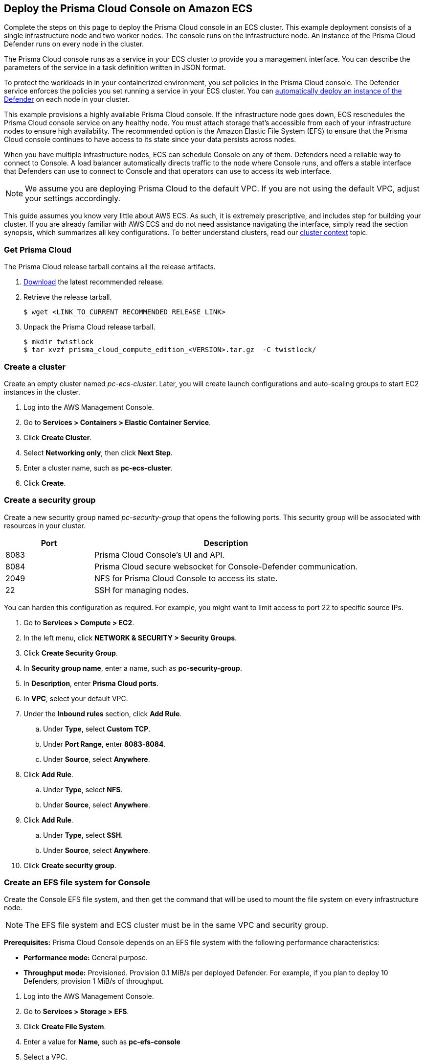 == Deploy the Prisma Cloud Console on Amazon ECS

Complete the steps on this page to deploy the Prisma Cloud console in an ECS cluster.
This example deployment consists of a single infrastructure node and two worker nodes.
The console runs on the infrastructure node.
An instance of the Prisma Cloud Defender runs on every node in the cluster.

The Prisma Cloud console runs as a service in your ECS cluster to provide you a management interface.
You can describe the parameters of the service  in a task definition written in JSON format.

To protect the workloads in in your containerized environment, you set policies in the Prisma Cloud console.
The Defender service enforces the policies you set running a service in your ECS cluster.
You can xref:../deploy-defender/orchestrator/install_amazon_ecs.adoc[automatically deploy an instance of the Defender] on each node in your cluster.

This example provisions a highly available Prisma Cloud console.
If the infrastructure node goes down, ECS reschedules the Prisma Cloud console service on any healthy node.
You must attach storage that's accessible from each of your infrastructure nodes to ensure high availability.
The recommended option is the Amazon Elastic File System (EFS) to ensure that the Prisma Cloud console continues to have access to its state since your data persists across nodes.

When you have multiple infrastructure nodes, ECS can schedule Console on any of them.
Defenders need a reliable way to connect to Console.
A load balancer automatically directs traffic to the node where Console runs, and offers a stable interface that Defenders can use to connect to Console and that operators can use to access its web interface.

NOTE: We assume you are deploying Prisma Cloud to the default VPC.
If you are not using the default VPC, adjust your settings accordingly.

This guide assumes you know very little about AWS ECS.
As such, it is extremely prescriptive, and includes step for building your cluster.
If you are already familiar with AWS ECS and do not need assistance navigating the interface, simply read the section synopsis, which summarizes all key configurations.
To better understand clusters, read our xref:../cluster-context.adoc[cluster context] topic.

[.task]
=== Get Prisma Cloud

The Prisma Cloud release tarball contains all the release artifacts.

[.procedure]
. xref:../../welcome/releases.adoc#download[Download] the latest recommended release.

. Retrieve the release tarball.

  $ wget <LINK_TO_CURRENT_RECOMMENDED_RELEASE_LINK>

. Unpack the Prisma Cloud release tarball.

  $ mkdir twistlock
  $ tar xvzf prisma_cloud_compute_edition_<VERSION>.tar.gz  -C twistlock/

[.task]
=== Create a cluster

Create an empty cluster named _pc-ecs-cluster_.
Later, you will create launch configurations and auto-scaling groups to start EC2 instances in the cluster.

[.procedure]
. Log into the AWS Management Console.

. Go to *Services > Containers > Elastic Container Service*.

. Click *Create Cluster*.

. Select *Networking only*, then click *Next Step*.

. Enter a cluster name, such as *pc-ecs-cluster*.

. Click *Create*.

[.task]
=== Create a security group

Create a new security group named _pc-security-group_ that opens the following ports.
This security group will be associated with resources in your cluster.

[cols="25%,75%a", options="header"]
|===
|Port
|Description

|8083
|Prisma Cloud Console's UI and API.

|8084
|Prisma Cloud secure websocket for Console-Defender communication.

|2049
|NFS for Prisma Cloud Console to access its state.

|22
|SSH for managing nodes.

|===

You can harden this configuration as required.
For example, you might want to limit access to port 22 to specific source IPs.

[.procedure]
. Go to *Services > Compute > EC2*.

. In the left menu, click *NETWORK & SECURITY > Security Groups*.

. Click *Create Security Group*.

. In *Security group name*, enter a name, such as *pc-security-group*.

. In *Description*, enter *Prisma Cloud ports*.

. In *VPC*, select your default VPC.

. Under the *Inbound rules* section, click *Add Rule*.

.. Under *Type*, select *Custom TCP*.

.. Under *Port Range*, enter *8083-8084*.

.. Under *Source*, select *Anywhere*.

. Click *Add Rule*.

.. Under *Type*, select *NFS*.

.. Under *Source*, select *Anywhere*.

. Click *Add Rule*.

.. Under *Type*, select *SSH*.

.. Under *Source*, select *Anywhere*.

. Click *Create security group*.

[.task]
=== Create an EFS file system for Console

Create the Console EFS file system, and then get the command that will be used to mount the file system on every infrastructure node.

NOTE: The EFS file system and ECS cluster must be in the same VPC and security group.

*Prerequisites:* Prisma Cloud Console depends on an EFS file system with the following performance characteristics:

* *Performance mode:* General purpose.
* *Throughput mode:* Provisioned.
Provision 0.1 MiB/s per deployed Defender.
For example, if you plan to deploy 10 Defenders, provision 1 MiB/s of throughput.

[.procedure]
. Log into the AWS Management Console.

. Go to *Services > Storage > EFS*.

. Click *Create File System*.

. Enter a value for *Name*, such as *pc-efs-console*

. Select a VPC.

. Click *Customize*.

. Set throughput mode to *Provisioned*, and set *Throughput* to 0.1 MiB/s per Defender to be deployed.
+
For example, if you plan to deploy ten Defenders, set throughput to 1 MiB/s (10 Defenders * 0.1 MiB/s = 1 MiB/s). 

. Click *Next*.

. For each mount target, select the *pc-security-group*.

. Click *Next*.

. In *File System Policy*, click *Next*.

. Review your settings and click *Create*.

. Click *View file system*.

. Click *Attach*, copy the NFS client mount command, and set it aside for later.
+
You will use the mount command when setting up Console's launch configuration.

=== Set up a load balancer 

Set up an AWS Classic Load Balancer, and capture the Load Balancer DNS name. 

You'll create two load balancer listeners.
One is used for Console's UI and API, which are served on port 8083.
Another is used for the websocket connection between Defender and Console, which is established on port 8084.

For detailed instructions on how to create a load balancer for Console, see xref:../../howto/configure_ecs_loadbalancer.adoc[Configure an AWS Load Balancer for ECS].

[.task]
=== Use a private registry

For maximum control over your environment, you might want to store the Console container image in your own private registry, and then install Prisma Cloud from your private registry.
When the Console service is started, ECS retrieves the image from your registry.
This procedure shows you how to push the Console container image to Amazon's Elastic Container Registry (ECR).

*Prerequisites:*

* AWS CLI is installed on your machine.
It is required to push the Console image to your registry.

[.procedure]
. Go to the directory where you unpacked the Prisma Cloud release tarball.

  $ cd prisma_cloud_compute_edition/

. Load the Console image.

  $ docker load < ./twistlock_console.tar.gz

. Go to *Services > Containers > Elastic Container Service*.

. In the left menu, click *Repositories*.

. Click *Create repository*.

. Follow the AWS instructions for logging in to the registry, tagging the Console image, and pushing it to your repo.
+
Be sure to update your Console task definition so that the value for `image` points to your private registry.

=== Deploy Console

Launch an infrastructure node that runs in the cluster, then start Prisma Cloud Console as a service on that node.

[.task]
==== Create a launch configuration for the infrastructure node

Launch configurations are templates that are used by an auto-scaling group to start EC2 instances in your cluster.

Create a launch configuration named _pc-infra-node_ that:

* Creates an instance type of t2.xlarge, or higher.
For more information about Console's minimum requirements, see the xref:../system_requirements.adoc[system requirements].
* Runs Amazon ECS-Optimized Amazon Linux 2 AMI.
* Uses the ecsInstanceRole IAM role.
* Runs a user data script that joins the _pc-ecs-cluster_ and defines a custom attribute named _purpose_ with a value of _infra_.
Console tasks will be placed to this instance.

[.procedure]
. Go to *Services > Compute > EC2*.

. In the left menu, click *Auto Scaling > Launch Configurations*.

. Click *Create launch configuration*.

. In *Name*, enter a name for your launch configuration, such as *pc-infra-node*.

. In Amazon machine image, select *Amazon ECS-Optimized Amazon Linux 2 AMI*.
+
You can get a complete list of per-region Amazon ECS-optimized AMIs from https://docs.aws.amazon.com/AmazonECS/latest/developerguide/ecs-optimized_AMI.html[here].

. Under instance type, select *t2.xlarge*.

. Under *Additional Configuration*:

.. In *IAM instance profile*, select *ecsInstanceRole*.
+
NOTE: If this role doesn't exist, create it.
For complete details, see https://docs.aws.amazon.com/AmazonECS/latest/developerguide/instance_IAM_role.html[Amazon ECS Container Instance IAM Role].

.. Under *User data*, select *Text*, and paste the following code snippet, which installs the NFS utilities and mounts the EFS file system:
+
[source,sh]
----
#!/bin/bash
cat <<'EOF' >> /etc/ecs/ecs.config
ECS_CLUSTER=pc-ecs-cluster
ECS_INSTANCE_ATTRIBUTES={"purpose": "infra"}
EOF

yum install -y nfs-utils
mkdir /twistlock_console
<CONSOLE_MOUNT_COMMAND> /twistlock_console

mkdir -p /twistlock_console/var/lib/twistlock
mkdir -p /twistlock_console/var/lib/twistlock-backup 
mkdir -p /twistlock_console/var/lib/twistlock-config
----
+
*ECS_CLUSTER* must match your cluster name.
If you've named your cluster something other than *pc-ecs-cluster*, then update the user data script accordingly.
+
*<CONSOLE_MOUNT_COMMAND>* is the Console mount command you copied from the AWS Management Console after creating your console EFS file system.
The mount target must be _/twistlock_console_, not the _efs_ mount target provided in the sample command.

.. (Optional) In *IP Address Type*, select *Assign a public IP address to every instance*.
+
With this option, you can easily SSH to this instance to troubleshoot issues.

. Under *Security groups*:

.. Select *Select an existing security group*.

.. Select *pc-security-group*.

. Under *Key pair (login)*, select an existing key pair, or create a new key pair so that you can access your instances.

. Click *Create launch configuration*.


[.task]
=== Create an auto scaling group for the infrastructure node

Launch a single instance of the infrastructure node into your cluster.

[.procedure]
. Go to *Services > Compute > EC2*.

. In the left menu, click *Auto Scaling > Auto Scaling Groups*.

. Click *Create an Auto Scaling group*.

. In *Choose launch template or configuration*:

.. In *Auto Scaling group Name*, enter *pc-infra-autoscaling*.

.. In *Launch template*, click *Switch to launch configuration*.

.. Select *pc-infra-node*.

.. Click *Next*.

. Under *Configure settings*:

.. In *VPC*, select your default VPC.

.. In *Subnet*, select a public subnet, such as 172.31.0.0/20.

.. Click *Skip to review*.

. Review the configuration and click *Create Auto Scaling Group*.
+
After the auto scaling group spins up (it will take some time), validate that your cluster has one container instance, where a container instance is the ECS vernacular for an EC2 instance that has joined the cluster and is ready to accept container workloads:
+
* Go to *Services > Containers > Elastic Container Service*.
The count for *Container instances* should be 1.
+
* Click on the cluster, then click on the *ECS Instances* tab.
In the status table, there should be a single entry.
Click on the link under the *EC2 Instance* column.
In the details page for the EC2 instance, record the *Public DNS*.


[.task]
=== Copy the Prisma Cloud config file into place

The Prisma Cloud API serves the version of the configuration file used to instantiate Console.
Use scp to copy _twistlock.cfg_ from the Prisma Cloud release tarball to _/twistlock_console/var/lib/twistlock-config_ on the infrastructure node.

[.procedure]
. Upload _twistlock.cfg_ to the infrastructure node.

.. Go to the directory where you unpacked the Prisma Cloud release tarball.

.. Copy _twistlock.cfg_ to the infrastructure node.

   $ scp -i <PATH-TO-KEY-FILE> twistlock.cfg ec2-user@<ECS_INFRA_NODE_DNS_NAME>:~

. SSH to the infrastructure node.

  $ ssh -i <PATH-TO-KEY-FILE> ec2-user@<ECS_INFRA_NODE_DNS_NAME>

. Copy the _twistlock.cfg_ file into place.

  $ sudo cp twistlock.cfg /twistlock_console/var/lib/twistlock-config

. Close your SSH session.

  $ exit

[.task]
=== Create a Prisma Cloud Console task definition

Prisma Cloud provides a task definition template for Console.
Download the template, then update the variables specific to your environment.
Finally, load the task definition in ECS.

*Prerequisites:*

* The task definition provisions sufficient resources for Console to operate.
The template specifies reasonable defaults.
For more information, see the xref:../system_requirements.adoc[system requirements].

[.procedure]
. Download the https://cdn.twistlock.com/docs/attachments/amazon-ecs-task-pc-console.json[Prisma Cloud Compute Console task definition], and open it for editing.

. Update the value for `image`.
+
Replace the following placeholder strings with the appropriate values:
+
* `<ACCESS-TOKEN>` --
Your Prisma Cloud access token.
All characters must be lowercase.
* `<VERSION>` --
Version of the Console image to use. 
For example, for version `20.04.177`, specify `20_04_177`.
The image and tag will look like `console:console_20_04_177`.

. Update the value for`<ECS_INFRA_NODE_IPADDR>` to the Load Balancer's DNS name.

. Go to *Services > Containers > Elastic Container Service*.

. In the left menu, click *Task Definitions*.

. Click *Create new Task Definition*.

. Select *EC2*, and then click *Next step*.

. In *Step 2: Configure task and container definitions*, scroll to the bottom of the page and click *Configure via JSON*.

. Delete the default task definition, and replace it with the Prisma Cloud Compute Console task definition.

. Click *Save*.

. (Optional) Change the name of the task definition.
By default, its name is *pc-console*.

. Click *Create*.

[.task]
=== Start the Prisma Cloud Console service

Create the Console service using the previously defined task definition.
A single instance of Console will run on the infrastructure node.

[.procedure]
. Go to *Services > Containers > Elastic Container Service*.

. In the left menu, click *Clusters*.

. Click on your cluster.

. In the *Services* tab, then click *Create*.

. In *Step 1: Configure service*:

.. For *Launch type*, select *EC2*.

.. For *Task Definition*, select *pc-console*.

.. In *Service Name*, enter *pc-console*.

.. In *Number of tasks*, enter *1*.

.. Click *Next Step*.

. In *Step 2: Configure network*:

.. For *Load Balancer type*, select *Classic Load Balancer*.

.. For *Service IAM role*, leave the default *ecsServiceRole*.

.. For *Load Balancer Name*, select previously created load balancer.

.. Unselect *Enable Service discovery integration*

.. click *Next Step*.

. In *Step 3: Set Auto Scaling*, accept the defaults, and click *Next*.

. In *Step 4: Review*, click *Create Service*.

. Wait for the service to launch, and then click *View Service*.

. Wait for *Last status* to change to *RUNNING* (it can take a few minutes), and then proceed to the next step.

[.task]
=== Configure Prisma Cloud Console

Navigate to Console's web interface, create your first admin account, and enter your license.

[.procedure]
. Start a browser, then navigate to \https://<LB_DNS_NAME>:8083

. At the login page, create your first admin account.
Enter a username and password.

. Enter your license key, then click *Register*.
+
You have successfully deployed the Prisma Cloud console on your ECS cluster.
Next, deploy the Defender to protect your workloads.
